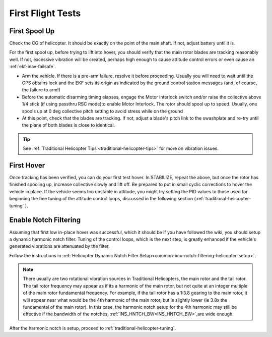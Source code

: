 .. _traditional-helicopter-first-flight-tests:

==================
First Flight Tests
==================


First Spool Up
==============

Check the CG of helicopter. It should be exactly on the point of the main shaft. If not, adjust battery until it is.

For the first spool up, before trying to lift into hover, you should verify that the main rotor blades are tracking reasonably well. If not, excessive vibration will be created, perhaps high enough to cause attitude control errors or even cause an :ref:`ekf-inav-failsafe`.

- Arm the vehicle. If there is a pre-arm failure, resolve it before proceeding. Usually you will need to wait until the GPS obtains lock and the EKF sets its origin as indicated by the ground control station messages (and, of course, the failure to arm!)
- Before the automatic disarming timing elapses, engage the Motor Interlock switch and/or raise the collective above 1/4 stick (if using passthru RSC mode)to enable Motor Interlock. The rotor should spool up to speed. Usually, one spools up at 0 deg collective pitch setting to avoid stress while on the ground
- At this point, check that the blades are tracking. If not, adjust a blade's pitch link to the swashplate and re-try until the plane of both blades is close to identical.

.. youtube:: 3g3hJtBhSJ4

.. tip:: See :ref:`Traditional Helicopter Tips <traditional-helicopter-tips>` for more on vibration issues.

First Hover
===========

Once tracking has been verified, you can do your first test hover. In STABILIZE, repeat the above, but once the rotor has finished spooling up, increase collective slowly and lift off. Be prepared to  put in small cyclic corrections to hover the vehicle in place. If the vehicle seems too unstable in attitude, you might try setting the PID values to those used for beginning the fine tuning of the attitude control loops, discussed in the following section (:ref:`traditional-helicopter-tuning` ).

Enable Notch Filtering
======================

Assuming that first low in-place hover was successful, which it should be if you have followed the wiki, you should setup a dynamic harmonic notch filter. Tuning of the control loops, which is the next step, is greatly enhanced if the vehicle's generated vibrations are attenuated by the filter.

Follow the instructions in :ref:`Helicopter Dynamic Notch Filter Setup<common-imu-notch-filtering-helicopter-setup>`.

.. note:: There usually are two rotational vibration sources in Traditional Helicopters, the main rotor and the tail rotor. The tail rotor frequency may appear as if its a harmonic of the main rotor, but not quite at an integer multiple of the main rotor fundamental frequency. For example, if the tail rotor has a 1:3.8 gearing to the main rotor, it will appear near what would be the 4th harmonic of the main rotor, but is slightly lower (ie 3.8x the fundamental of the main rotor). In this case, the harmonic notch setup for the 4th harmonic may still be effective if the bandwidth of the notches, :ref:`INS_HNTCH_BW<INS_HNTCH_BW>`,are wide enough.

After the harmonic notch is setup, proceed to :ref:`traditional-helicopter-tuning`.